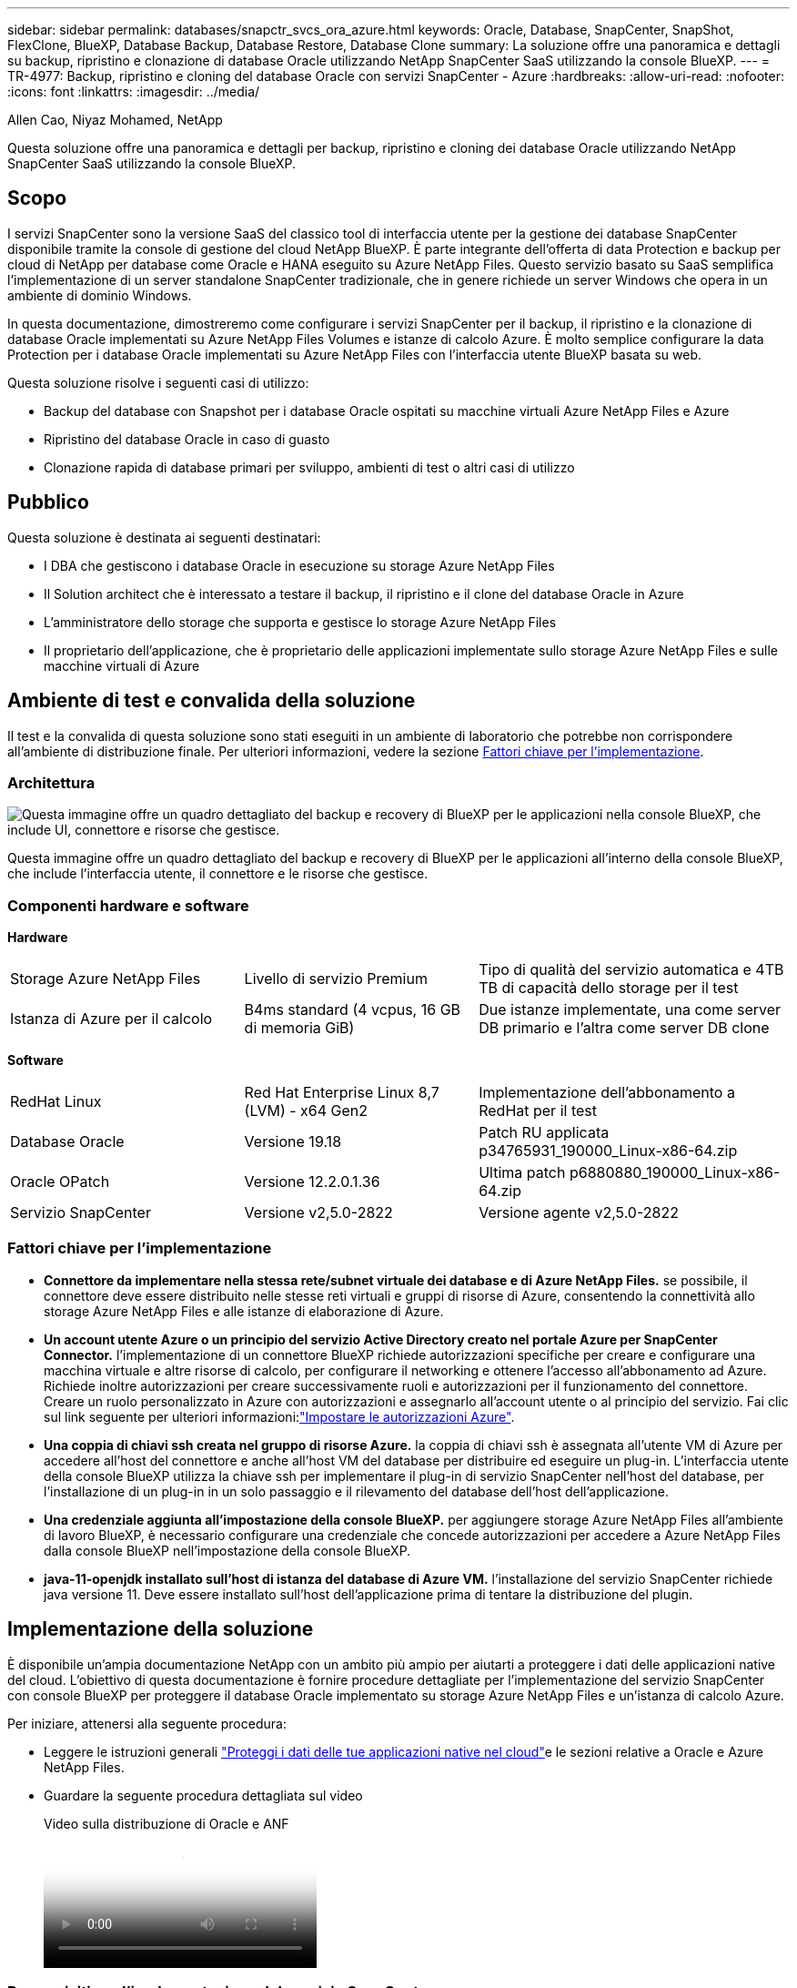 ---
sidebar: sidebar 
permalink: databases/snapctr_svcs_ora_azure.html 
keywords: Oracle, Database, SnapCenter, SnapShot, FlexClone, BlueXP, Database Backup, Database Restore, Database Clone 
summary: La soluzione offre una panoramica e dettagli su backup, ripristino e clonazione di database Oracle utilizzando NetApp SnapCenter SaaS utilizzando la console BlueXP. 
---
= TR-4977: Backup, ripristino e cloning del database Oracle con servizi SnapCenter - Azure
:hardbreaks:
:allow-uri-read: 
:nofooter: 
:icons: font
:linkattrs: 
:imagesdir: ../media/


Allen Cao, Niyaz Mohamed, NetApp

[role="lead"]
Questa soluzione offre una panoramica e dettagli per backup, ripristino e cloning dei database Oracle utilizzando NetApp SnapCenter SaaS utilizzando la console BlueXP.



== Scopo

I servizi SnapCenter sono la versione SaaS del classico tool di interfaccia utente per la gestione dei database SnapCenter disponibile tramite la console di gestione del cloud NetApp BlueXP. È parte integrante dell'offerta di data Protection e backup per cloud di NetApp per database come Oracle e HANA eseguito su Azure NetApp Files. Questo servizio basato su SaaS semplifica l'implementazione di un server standalone SnapCenter tradizionale, che in genere richiede un server Windows che opera in un ambiente di dominio Windows.

In questa documentazione, dimostreremo come configurare i servizi SnapCenter per il backup, il ripristino e la clonazione di database Oracle implementati su Azure NetApp Files Volumes e istanze di calcolo Azure. È molto semplice configurare la data Protection per i database Oracle implementati su Azure NetApp Files con l'interfaccia utente BlueXP basata su web.

Questa soluzione risolve i seguenti casi di utilizzo:

* Backup del database con Snapshot per i database Oracle ospitati su macchine virtuali Azure NetApp Files e Azure
* Ripristino del database Oracle in caso di guasto
* Clonazione rapida di database primari per sviluppo, ambienti di test o altri casi di utilizzo




== Pubblico

Questa soluzione è destinata ai seguenti destinatari:

* I DBA che gestiscono i database Oracle in esecuzione su storage Azure NetApp Files
* Il Solution architect che è interessato a testare il backup, il ripristino e il clone del database Oracle in Azure
* L'amministratore dello storage che supporta e gestisce lo storage Azure NetApp Files
* Il proprietario dell'applicazione, che è proprietario delle applicazioni implementate sullo storage Azure NetApp Files e sulle macchine virtuali di Azure




== Ambiente di test e convalida della soluzione

Il test e la convalida di questa soluzione sono stati eseguiti in un ambiente di laboratorio che potrebbe non corrispondere all'ambiente di distribuzione finale. Per ulteriori informazioni, vedere la sezione <<Fattori chiave per l'implementazione>>.



=== Architettura

image:snapctr_svcs_azure_architect.png["Questa immagine offre un quadro dettagliato del backup e recovery di BlueXP per le applicazioni nella console BlueXP, che include UI, connettore e risorse che gestisce."]

Questa immagine offre un quadro dettagliato del backup e recovery di BlueXP per le applicazioni all'interno della console BlueXP, che include l'interfaccia utente, il connettore e le risorse che gestisce.



=== Componenti hardware e software

*Hardware*

[cols="30%, 30%, 40%"]
|===


| Storage Azure NetApp Files | Livello di servizio Premium | Tipo di qualità del servizio automatica e 4TB TB di capacità dello storage per il test 


| Istanza di Azure per il calcolo | B4ms standard (4 vcpus, 16 GB di memoria GiB) | Due istanze implementate, una come server DB primario e l'altra come server DB clone 
|===
*Software*

[cols="30%, 30%, 40%"]
|===


| RedHat Linux | Red Hat Enterprise Linux 8,7 (LVM) - x64 Gen2 | Implementazione dell'abbonamento a RedHat per il test 


| Database Oracle | Versione 19.18 | Patch RU applicata p34765931_190000_Linux-x86-64.zip 


| Oracle OPatch | Versione 12.2.0.1.36 | Ultima patch p6880880_190000_Linux-x86-64.zip 


| Servizio SnapCenter | Versione v2,5.0-2822 | Versione agente v2,5.0-2822 
|===


=== Fattori chiave per l'implementazione

* *Connettore da implementare nella stessa rete/subnet virtuale dei database e di Azure NetApp Files.* se possibile, il connettore deve essere distribuito nelle stesse reti virtuali e gruppi di risorse di Azure, consentendo la connettività allo storage Azure NetApp Files e alle istanze di elaborazione di Azure.
* *Un account utente Azure o un principio del servizio Active Directory creato nel portale Azure per SnapCenter Connector.* l'implementazione di un connettore BlueXP richiede autorizzazioni specifiche per creare e configurare una macchina virtuale e altre risorse di calcolo, per configurare il networking e ottenere l'accesso all'abbonamento ad Azure. Richiede inoltre autorizzazioni per creare successivamente ruoli e autorizzazioni per il funzionamento del connettore. Creare un ruolo personalizzato in Azure con autorizzazioni e assegnarlo all'account utente o al principio del servizio. Fai clic sul link seguente per ulteriori informazioni:link:https://docs.netapp.com/us-en/bluexp-setup-admin/task-set-up-permissions-azure.html#set-up-permissions-to-create-the-connector-from-bluexp["Impostare le autorizzazioni Azure"^].
* *Una coppia di chiavi ssh creata nel gruppo di risorse Azure.* la coppia di chiavi ssh è assegnata all'utente VM di Azure per accedere all'host del connettore e anche all'host VM del database per distribuire ed eseguire un plug-in. L'interfaccia utente della console BlueXP utilizza la chiave ssh per implementare il plug-in di servizio SnapCenter nell'host del database, per l'installazione di un plug-in in un solo passaggio e il rilevamento del database dell'host dell'applicazione.
* *Una credenziale aggiunta all'impostazione della console BlueXP.* per aggiungere storage Azure NetApp Files all'ambiente di lavoro BlueXP, è necessario configurare una credenziale che concede autorizzazioni per accedere a Azure NetApp Files dalla console BlueXP nell'impostazione della console BlueXP.
* *java-11-openjdk installato sull'host di istanza del database di Azure VM.* l'installazione del servizio SnapCenter richiede java versione 11. Deve essere installato sull'host dell'applicazione prima di tentare la distribuzione del plugin.




== Implementazione della soluzione

È disponibile un'ampia documentazione NetApp con un ambito più ampio per aiutarti a proteggere i dati delle applicazioni native del cloud. L'obiettivo di questa documentazione è fornire procedure dettagliate per l'implementazione del servizio SnapCenter con console BlueXP per proteggere il database Oracle implementato su storage Azure NetApp Files e un'istanza di calcolo Azure.

Per iniziare, attenersi alla seguente procedura:

* Leggere le istruzioni generali link:https://docs.netapp.com/us-en/bluexp-backup-recovery/["Proteggi i dati delle tue applicazioni native nel cloud"^]e le sezioni relative a Oracle e Azure NetApp Files.
* Guardare la seguente procedura dettagliata sul video
+
.Video sulla distribuzione di Oracle e ANF
video::48adf2d8-3f5e-4ab3-b25c-b04a014635ac[panopto]




=== Prerequisiti per l'implementazione del servizio SnapCenter

[%collapsible%open]
====
L'implementazione richiede i seguenti prerequisiti.

. Un server di database Oracle primario su un'istanza di Azure VM con un database Oracle completamente implementato e in esecuzione.
. Un pool di capacità dei servizi di storage Azure NetApp Files implementato in Azure che ha capacità per soddisfare le esigenze di storage per il database elencate nella sezione dei componenti hardware.
. Un server di database secondario su un'istanza di macchina virtuale Azure che può essere utilizzato per testare il cloning di un database Oracle su un host alternativo al fine di supportare un carico di lavoro di sviluppo/test o casi d'utilizzo che richiedono un set di dati completo di database Oracle in produzione.
. Per ulteriori informazioni sull'implementazione dei database Oracle su un'istanza di calcolo Azure NetApp Files e Azure, vedere link:azure_ora_nfile_usecase.html["Implementazione e protezione di database Oracle su Azure NetApp Files"^].


====


=== Preparazione al BlueXP

[%collapsible%open]
====
. Utilizzare il link link:https://console.bluexp.netapp.com/["NetApp BlueXP"] Per iscriversi all'accesso alla console BlueXP.
. Creare un account utente Azure o un principio di servizio Active Directory e concedere autorizzazioni con ruolo nel portale Azure per la distribuzione di Azure Connector.
. Per configurare BlueXP per gestire le risorse Azure, aggiungere una credenziale BlueXP con i dettagli di un'identità di servizio Active Directory che BlueXP può utilizzare per autenticarsi con Azure Active Directory (ID client app), un segreto client per l'applicazione principale del servizio (Segreto client), e l'ID Active Directory dell'organizzazione (ID tenant).
. Sono inoltre necessari la rete virtuale Azure, il gruppo di risorse, il gruppo di sicurezza, una chiave SSH per l'accesso alla VM, ecc. pronti per il provisioning dei connettori e l'installazione dei plug-in del database.


====


=== Implementare un connettore per i servizi SnapCenter

[%collapsible%open]
====
. Accedi alla console BlueXP.
+
image:snapctr_svcs_connector_02-canvas.png["Schermata che mostra questo passaggio nella GUI."]

. Fare clic sulla freccia a discesa *connettore* e *Aggiungi connettore* per avviare il flusso di lavoro di provisioning del connettore.
+
image:snapctr_svcs_connector_03-addc.png["Schermata che mostra questo passaggio nella GUI."]

. Scegli il tuo cloud provider (in questo caso, *Microsoft Azure*).
+
image:snapctr_svcs_connector_04-azure.png["Schermata che mostra questo passaggio nella GUI."]

. Saltare i passaggi *Permission*, *Authentication* e *Networking* se sono già stati configurati nell'account Azure. In caso contrario, è necessario configurarli prima di procedere. Da qui, è anche possibile recuperare le autorizzazioni per la policy di Azure a cui si fa riferimento nella sezione precedente "<<Preparazione al BlueXP>>."
+
image:snapctr_svcs_connector_05-azure.png["Schermata che mostra questo passaggio nella GUI."]

. Fare clic su *Salta a distribuzione* per configurare il connettore *autenticazione macchina virtuale*. Aggiungi la coppia di chiavi SSH che hai creato nel gruppo di risorse Azure durante l'onboarding alla preparazione BlueXP per l'autenticazione del sistema operativo del connettore.
+
image:snapctr_svcs_connector_06-azure.png["Schermata che mostra questo passaggio nella GUI."]

. Fornire un nome per l'istanza del connettore, selezionare *Crea* e accettare il *Nome ruolo* predefinito in *Dettagli*, quindi scegliere l'abbonamento per l'account Azure.
+
image:snapctr_svcs_connector_07-azure.png["Schermata che mostra questo passaggio nella GUI."]

. Configurare la rete con *VNET*, *Subnet* e disattivare *Public IP*, ma assicurarsi che il connettore disponga dell'accesso a Internet nell'ambiente Azure.
+
image:snapctr_svcs_connector_08-azure.png["Schermata che mostra questo passaggio nella GUI."]

. Configurare il *Gruppo di sicurezza* per il connettore che consente l'accesso HTTP, HTTPS e SSH.
+
image:snapctr_svcs_connector_09-azure.png["Schermata che mostra questo passaggio nella GUI."]

. Esaminare la pagina di riepilogo e fare clic su *Aggiungi* per avviare la creazione del connettore. In genere occorrono circa 10 minuti per completare l'implementazione. Una volta completata l'operazione, la VM di istanza del connettore viene visualizzata nel portale di Azure.
+
image:snapctr_svcs_connector_10-azure.png["Schermata che mostra questo passaggio nella GUI."]

. Dopo l'attivazione del connettore, il connettore appena creato viene visualizzato nell'elenco a discesa *connettore*.
+
image:snapctr_svcs_connector_11-azure.png["Schermata che mostra questo passaggio nella GUI."]



====


=== Definisci una credenziale in BlueXP per l'accesso alle risorse di Azure

[%collapsible%open]
====
. Fare clic sull'icona delle impostazioni nell'angolo superiore destro della console BlueXP per aprire la pagina *credenziali account*, fare clic su *Aggiungi credenziali* per avviare il flusso di lavoro di configurazione delle credenziali.
+
image:snapctr_svcs_credential_01-azure.png["Schermata che mostra questo passaggio nella GUI."]

. Scegliere la posizione delle credenziali come - *Microsoft Azure - BlueXP*.
+
image:snapctr_svcs_credential_02-azure.png["Schermata che mostra questo passaggio nella GUI."]

. Definisci le credenziali di Azure con *Client Secret*, *Client ID* e *Tenant ID* appropriati, che dovrebbero essere state raccolte durante il precedente processo di onboarding di BlueXP.
+
image:snapctr_svcs_credential_03-azure.png["Schermata che mostra questo passaggio nella GUI."]

. Rivedi e *Aggiungi*. image:snapctr_svcs_credential_04-azure.png["Schermata che mostra questo passaggio nella GUI."]
. Potrebbe inoltre essere necessario associare un abbonamento *Marketplace* alla credenziale. image:snapctr_svcs_credential_05-azure.png["Schermata che mostra questo passaggio nella GUI."]


====


=== Configurazione dei servizi SnapCenter

[%collapsible%open]
====
Con la credenziale Azure configurata, i servizi SnapCenter possono ora essere configurati con le seguenti procedure:

. Torna alla pagina Canvas, da *ambiente di lavoro* fare clic su *Aggiungi ambiente di lavoro* per scoprire Azure NetApp Files distribuito in Azure.
+
image:snapctr_svcs_connector_11-azure.png["Schermata che mostra questo passaggio nella GUI."]

. Scegliere *Microsoft Azure* come percorso e fare clic su *Scopri*.
+
image:snapctr_svcs_setup_02-azure.png["Schermata che mostra questo passaggio nella GUI."]

. Nome *ambiente di lavoro* e scegliere *Nome credenziale* creato nella sezione precedente, quindi fare clic su *continua*.
+
image:snapctr_svcs_setup_03-azure.png["Schermata che mostra questo passaggio nella GUI."]

. La console BlueXP torna a *i miei ambienti di lavoro* e Azure NetApp Files rilevato da Azure ora appare su *Canvas*.
+
image:snapctr_svcs_setup_04-azure.png["Schermata che mostra questo passaggio nella GUI."]

. Fare clic sull'icona *Azure NetApp Files*, quindi *Inserisci ambiente di lavoro* per visualizzare i volumi di database Oracle distribuiti nello storage Azure NetApp Files.
+
image:snapctr_svcs_setup_05-azure.png["Schermata che mostra questo passaggio nella GUI."]

. Dalla barra laterale sinistra della console, passare il mouse sull'icona di protezione, quindi fare clic su *protezione* > *applicazioni* per aprire la pagina di avvio delle applicazioni. Fare clic su *Scopri applicazioni*.
+
image:snapctr_svcs_setup_09-azure.png["Schermata che mostra questo passaggio nella GUI."]

. Selezionare *Cloud Native* come tipo di origine dell'applicazione.
+
image:snapctr_svcs_setup_10-azure.png["Schermata che mostra questo passaggio nella GUI."]

. Scegliere *Oracle* per il tipo di applicazione, fare clic su *Avanti* per aprire la pagina dei dettagli dell'host.
+
image:snapctr_svcs_setup_13-azure.png["Schermata che mostra questo passaggio nella GUI."]

. Selezionare *usando SSH* e fornire i dettagli di Oracle Azure VM come *indirizzo IP*, *connettore*, gestione di Azure VM *Nome utente* come azureuser. Fare clic su *Aggiungi chiave privata SSH* per incollare la coppia di chiavi SSH utilizzata per implementare la VM Oracle Azure. Verrà inoltre richiesto di confermare l'impronta digitale.
+
image:snapctr_svcs_setup_15-azure.png["Schermata che mostra questo passaggio nella GUI."] image:snapctr_svcs_setup_16-azure.png["Schermata che mostra questo passaggio nella GUI."]

. Passare alla pagina successiva *Configurazione* per impostare l'accesso sudocer su Oracle Azure VM.
+
image:snapctr_svcs_setup_17-azure.png["Schermata che mostra questo passaggio nella GUI."]

. Rivedere e fare clic su *Scopri applicazioni* per installare un plug-in su Oracle Azure VM e scoprire il database Oracle sulla VM in un'unica fase.
+
image:snapctr_svcs_setup_18-azure.png["Schermata che mostra questo passaggio nella GUI."]

. I database Oracle rilevati su Azure VM vengono aggiunti a *applicazioni*, mentre la pagina *applicazioni* elenca il numero di host e di database Oracle all'interno dell'ambiente. Il database *Stato di protezione* viene inizialmente visualizzato come *non protetto*.
+
image:snapctr_svcs_setup_19-azure.png["Schermata che mostra questo passaggio nella GUI."]



Questa operazione completa la configurazione iniziale dei servizi SnapCenter per Oracle. Nelle tre sezioni successive di questo documento vengono descritte le operazioni di backup, ripristino e clonazione del database Oracle.

====


=== Backup del database Oracle

[%collapsible%open]
====
. Il nostro database Oracle di test in Azure VM è configurato con tre volumi con uno storage totale aggregato di circa 1,6 TiB. Questo fornisce un contesto in cui vengono descritte le tempistiche per il backup, il ripristino e il clone di un database di queste dimensioni.


....
[oracle@acao-ora01 ~]$ df -h
Filesystem                 Size  Used Avail Use% Mounted on
devtmpfs                   7.9G     0  7.9G   0% /dev
tmpfs                      7.9G     0  7.9G   0% /dev/shm
tmpfs                      7.9G   17M  7.9G   1% /run
tmpfs                      7.9G     0  7.9G   0% /sys/fs/cgroup
/dev/mapper/rootvg-rootlv   40G   23G   15G  62% /
/dev/mapper/rootvg-usrlv   9.8G  1.6G  7.7G  18% /usr
/dev/sda2                  496M  115M  381M  24% /boot
/dev/mapper/rootvg-varlv   7.9G  787M  6.7G  11% /var
/dev/mapper/rootvg-homelv  976M  323M  586M  36% /home
/dev/mapper/rootvg-optlv   2.0G  9.6M  1.8G   1% /opt
/dev/mapper/rootvg-tmplv   2.0G   22M  1.8G   2% /tmp
/dev/sda1                  500M  6.8M  493M   2% /boot/efi
172.30.136.68:/ora01-u01   100G   23G   78G  23% /u01
172.30.136.68:/ora01-u03   500G  117G  384G  24% /u03
172.30.136.68:/ora01-u02  1000G  804G  197G  81% /u02
tmpfs                      1.6G     0  1.6G   0% /run/user/1000
[oracle@acao-ora01 ~]$
....
. Per proteggere il database, fare clic sui tre punti accanto al database *Stato protezione*, quindi fare clic su *Assegna criterio* per visualizzare i criteri di protezione predefiniti precaricati o definiti dall'utente che possono essere applicati ai database Oracle. In *Impostazioni* - *Criteri*, è possibile creare criteri personalizzati con una frequenza di backup personalizzata e una finestra di conservazione dei dati di backup.
+
image:snapctr_svcs_bkup_01-azure.png["Schermata che mostra questo passaggio nella GUI."]

. Quando si è soddisfatti della configurazione dei criteri, è possibile *assegnare* il criterio scelto per proteggere il database.
+
image:snapctr_svcs_bkup_02-azure.png["Schermata che mostra questo passaggio nella GUI."]

. Una volta applicato il criterio, lo stato di protezione del database è cambiato in *Protected* con un segno di spunta verde. BlueXP esegue il backup snapshot in base al programma definito. Inoltre, *Backup SU richiesta* è disponibile dal menu a discesa a tre punti, come mostrato di seguito.
+
image:snapctr_svcs_bkup_03-azure.png["Schermata che mostra questo passaggio nella GUI."]

. Dalla scheda *Job Monitoring* è possibile visualizzare i dettagli del processo di backup. I risultati del test hanno dimostrato che il backup di un database Oracle ha richiesto circa 4 minuti e circa 1,6 TiB.
+
image:snapctr_svcs_bkup_04-azure.png["Schermata che mostra questo passaggio nella GUI."]

. Dal menu a discesa a tre punti *Visualizza dettagli*, è possibile visualizzare i set di backup creati dal backup snapshot.
+
image:snapctr_svcs_bkup_05-azure.png["Schermata che mostra questo passaggio nella GUI."]

. I dettagli del backup del database includono *Backup Name*, *Backup Type*, *SCN*, *RMAN Catalog* e *Backup Time*. Un set di backup contiene snapshot coerenti con l'applicazione per il volume di dati e il volume di log, rispettivamente. Uno snapshot del volume di registro viene eseguito subito dopo uno snapshot del volume dei dati del database. È possibile applicare un filtro se si sta cercando un particolare backup nell'elenco di backup.
+
image:snapctr_svcs_bkup_06-azure.png["Schermata che mostra questo passaggio nella GUI."]



====


=== Ripristino e ripristino del database Oracle

[%collapsible%open]
====
. Per il ripristino di un database, fare clic sul menu a discesa a tre punti per il database specifico da ripristinare in *applicazioni*, quindi fare clic su *Ripristina* per avviare il flusso di lavoro di ripristino e ripristino del database.
+
image:snapctr_svcs_restore_01-azure.png["Schermata che mostra questo passaggio nella GUI."]

. Scegliere il *punto di ripristino* in base all'indicazione dell'ora. Ogni indicatore orario nell'elenco rappresenta un set di backup del database disponibile.
+
image:snapctr_svcs_restore_02-azure.png["Schermata che mostra questo passaggio nella GUI."]

. Scegliere *Restore Location* to *Original Location* (posizione di ripristino* in *posizione originale*) per il ripristino e il ripristino di un database Oracle.
+
image:snapctr_svcs_restore_03-azure.png["Schermata che mostra questo passaggio nella GUI."]

. Definire *ambito di ripristino* e *ambito di ripristino*. Tutti i registri indicano un ripristino completo aggiornato, inclusi i registri correnti.
+
image:snapctr_svcs_restore_04-azure.png["Schermata che mostra questo passaggio nella GUI."]

. Rivedere e *Restore* per avviare il ripristino e il ripristino del database.
+
image:snapctr_svcs_restore_05-azure.png["Schermata che mostra questo passaggio nella GUI."]

. Dalla scheda *Job Monitoring*, abbiamo osservato che sono stati necessari 2 minuti per eseguire un ripristino completo del database e un ripristino aggiornato.
+
image:snapctr_svcs_restore_06-azure.png["Schermata che mostra questo passaggio nella GUI."]



====


=== Clone del database Oracle

[%collapsible%open]
====
Le procedure di clone del database sono simili al ripristino, ma a una VM Azure alternativa con stack software Oracle identico preinstallato e configurato.


NOTE: Verificare che il sistema di storage file Azure NetApp disponga di capacità sufficiente per consentire a un database clonato di avere le stesse dimensioni del database primario da clonare. La VM alternativa di Azure è stata aggiunta alle *applicazioni*.

. Fare clic sul menu a discesa a tre punti per il database specifico da clonare in *applicazioni*, quindi fare clic su *Ripristina* per avviare il flusso di lavoro di clonazione.
+
image:snapctr_svcs_restore_01-azure.png["Figura che mostra la finestra di dialogo input/output o rappresenta il contenuto scritto"]

. Selezionare *Restore Point* e selezionare *Restore to Alternate Location*.
+
image:snapctr_svcs_clone_01-azure.png["Figura che mostra la finestra di dialogo input/output o rappresenta il contenuto scritto"]

. Nella pagina successiva *Configurazione*, impostare alternativo *host*, nuovo database *SID* e *Oracle Home* come configurato in alternativa ad Azure VM.
+
image:snapctr_svcs_clone_02-azure.png["Figura che mostra la finestra di dialogo input/output o rappresenta il contenuto scritto"]

. La pagina Review *General* (Revisione *Generale*) mostra i dettagli del database clonato, come SID, host alternativo, posizioni dei file di dati, ambito di ripristino e così via
+
image:snapctr_svcs_clone_03-azure.png["Figura che mostra la finestra di dialogo input/output o rappresenta il contenuto scritto"]

. Nella pagina Review *Database parameters* sono riportati i dettagli della configurazione clonata del database e alcune impostazioni dei parametri del database.
+
image:snapctr_svcs_clone_04-azure.png["Figura che mostra la finestra di dialogo input/output o rappresenta il contenuto scritto"]

. Monitorare lo stato del lavoro di clonazione dalla scheda *Job Monitoring*, abbiamo osservato che sono stati necessari 8 minuti per clonare un database Oracle 1,6 TiB.
+
image:snapctr_svcs_clone_05-azure.png["Figura che mostra la finestra di dialogo input/output o rappresenta il contenuto scritto"]

. Convalidare il database clonato nella pagina BlueXP *Applications* che indicava che il database clonato è stato registrato immediatamente con BlueXP.
+
image:snapctr_svcs_clone_06-azure.png["Figura che mostra la finestra di dialogo input/output o rappresenta il contenuto scritto"]

. Convalidare il database clonato su Oracle Azure VM che indicava l'esecuzione del database clonato come previsto.
+
image:snapctr_svcs_clone_07-azure.png["Figura che mostra la finestra di dialogo input/output o rappresenta il contenuto scritto"]



Questo completa la dimostrazione di un backup, ripristino e cloning del database Oracle in Azure con la console NetApp BlueXP tramite il servizio SnapCenter.

====


== Ulteriori informazioni

Per ulteriori informazioni sulle informazioni descritte in questo documento, consultare i seguenti documenti e/o siti Web:

* Configurare e amministrare BlueXP
+
link:https://docs.netapp.com/us-en/cloud-manager-setup-admin/index.html["https://docs.netapp.com/us-en/cloud-manager-setup-admin/index.html"^]

* Documentazione di backup e ripristino BlueXP
+
link:https://docs.netapp.com/us-en/cloud-manager-backup-restore/index.html["https://docs.netapp.com/us-en/cloud-manager-backup-restore/index.html"^]

* Azure NetApp Files
+
link:https://azure.microsoft.com/en-us/products/netapp["https://azure.microsoft.com/en-us/products/netapp"^]

* Inizia subito con Azure
+
link:https://azure.microsoft.com/en-us/get-started/["https://azure.microsoft.com/en-us/get-started/"^]



